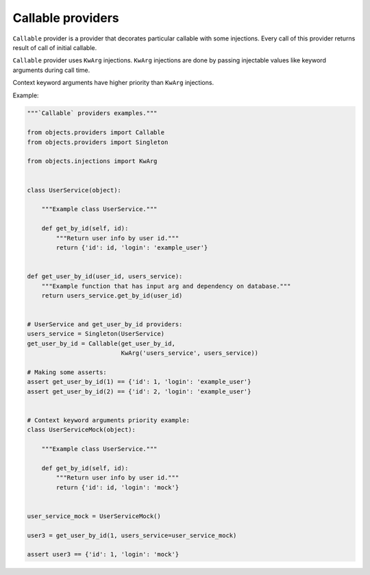 Callable providers
------------------

``Callable`` provider is a provider that decorates particular callable with
some injections. Every call of this provider returns result of call of initial
callable.

``Callable`` provider uses ``KwArg`` injections. ``KwArg`` injections are
done by passing injectable values like keyword arguments during call time.

Context keyword arguments have higher priority than ``KwArg`` injections.

Example:

.. code-block:: python

    """`Callable` providers examples."""

    from objects.providers import Callable
    from objects.providers import Singleton

    from objects.injections import KwArg


    class UserService(object):

        """Example class UserService."""

        def get_by_id(self, id):
            """Return user info by user id."""
            return {'id': id, 'login': 'example_user'}


    def get_user_by_id(user_id, users_service):
        """Example function that has input arg and dependency on database."""
        return users_service.get_by_id(user_id)


    # UserService and get_user_by_id providers:
    users_service = Singleton(UserService)
    get_user_by_id = Callable(get_user_by_id,
                              KwArg('users_service', users_service))

    # Making some asserts:
    assert get_user_by_id(1) == {'id': 1, 'login': 'example_user'}
    assert get_user_by_id(2) == {'id': 2, 'login': 'example_user'}


    # Context keyword arguments priority example:
    class UserServiceMock(object):

        """Example class UserService."""

        def get_by_id(self, id):
            """Return user info by user id."""
            return {'id': id, 'login': 'mock'}


    user_service_mock = UserServiceMock()

    user3 = get_user_by_id(1, users_service=user_service_mock)

    assert user3 == {'id': 1, 'login': 'mock'}

